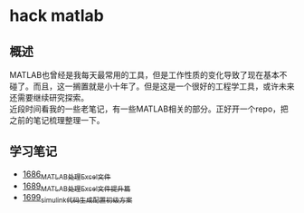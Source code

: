* hack matlab
** 概述
MATLAB也曾经是我每天最常用的工具，但是工作性质的变化导致了现在基本不碰了。而且，这一搁置就是小十年了。但是这是一个很好的工程学工具，或许未来还需要继续研究探索。\\
近段时间看我的一些老笔记，有一些MATLAB相关的部分。正好开一个repo，把之前的笔记梳理整理一下。
** 学习笔记
- [[https://blog.csdn.net/grey_csdn/article/details/130308194][1686_MATLAB处理Excel文件]]
- [[https://blog.csdn.net/grey_csdn/article/details/130373402][1689_MATLAB处理Excel文件提升篇]]
- [[https://blog.csdn.net/grey_csdn/article/details/130479742][1699_simulink代码生成配置初级方案]]
